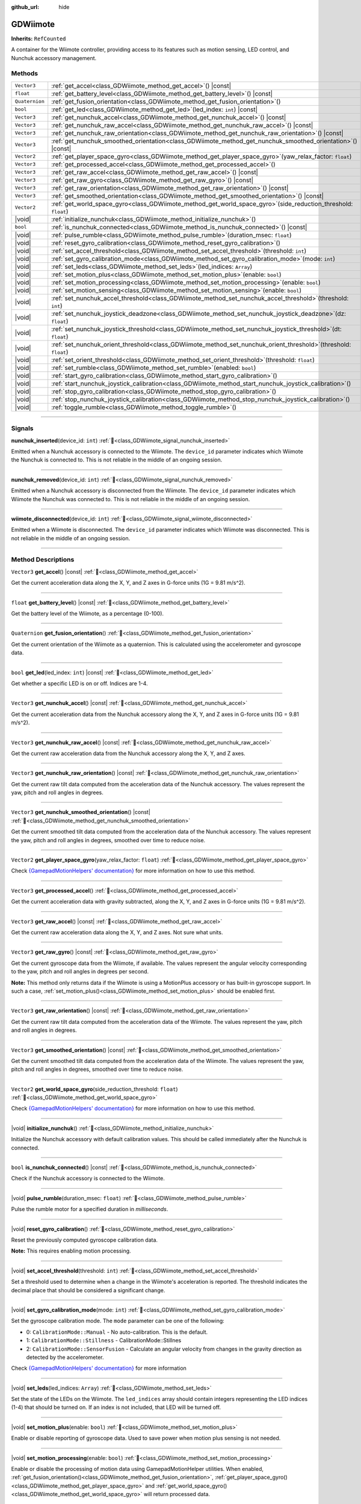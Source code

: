 :github_url: hide

.. DO NOT EDIT THIS FILE!!!
.. Generated automatically from Godot engine sources.
.. Generator: https://github.com/godotengine/godot/tree/master/doc/tools/make_rst.py.
.. XML source: https://github.com/godotengine/godot/tree/master/../godot-wii-input/doc_classes/GDWiimote.xml.

.. _class_GDWiimote:

GDWiimote
=========

**Inherits:** ``RefCounted``

A container for the Wiimote controller, providing access to its features such as motion sensing, LED control, and Nunchuk accessory management.

.. rst-class:: classref-reftable-group

Methods
-------

.. table::
   :widths: auto

   +----------------+-----------------------------------------------------------------------------------------------------------------------+
   | ``Vector3``    | :ref:`get_accel<class_GDWiimote_method_get_accel>`\ (\ ) |const|                                                      |
   +----------------+-----------------------------------------------------------------------------------------------------------------------+
   | ``float``      | :ref:`get_battery_level<class_GDWiimote_method_get_battery_level>`\ (\ ) |const|                                      |
   +----------------+-----------------------------------------------------------------------------------------------------------------------+
   | ``Quaternion`` | :ref:`get_fusion_orientation<class_GDWiimote_method_get_fusion_orientation>`\ (\ )                                    |
   +----------------+-----------------------------------------------------------------------------------------------------------------------+
   | ``bool``       | :ref:`get_led<class_GDWiimote_method_get_led>`\ (\ led_index\: ``int``\ ) |const|                                     |
   +----------------+-----------------------------------------------------------------------------------------------------------------------+
   | ``Vector3``    | :ref:`get_nunchuk_accel<class_GDWiimote_method_get_nunchuk_accel>`\ (\ ) |const|                                      |
   +----------------+-----------------------------------------------------------------------------------------------------------------------+
   | ``Vector3``    | :ref:`get_nunchuk_raw_accel<class_GDWiimote_method_get_nunchuk_raw_accel>`\ (\ ) |const|                              |
   +----------------+-----------------------------------------------------------------------------------------------------------------------+
   | ``Vector3``    | :ref:`get_nunchuk_raw_orientation<class_GDWiimote_method_get_nunchuk_raw_orientation>`\ (\ ) |const|                  |
   +----------------+-----------------------------------------------------------------------------------------------------------------------+
   | ``Vector3``    | :ref:`get_nunchuk_smoothed_orientation<class_GDWiimote_method_get_nunchuk_smoothed_orientation>`\ (\ ) |const|        |
   +----------------+-----------------------------------------------------------------------------------------------------------------------+
   | ``Vector2``    | :ref:`get_player_space_gyro<class_GDWiimote_method_get_player_space_gyro>`\ (\ yaw_relax_factor\: ``float``\ )        |
   +----------------+-----------------------------------------------------------------------------------------------------------------------+
   | ``Vector3``    | :ref:`get_processed_accel<class_GDWiimote_method_get_processed_accel>`\ (\ )                                          |
   +----------------+-----------------------------------------------------------------------------------------------------------------------+
   | ``Vector3``    | :ref:`get_raw_accel<class_GDWiimote_method_get_raw_accel>`\ (\ ) |const|                                              |
   +----------------+-----------------------------------------------------------------------------------------------------------------------+
   | ``Vector3``    | :ref:`get_raw_gyro<class_GDWiimote_method_get_raw_gyro>`\ (\ ) |const|                                                |
   +----------------+-----------------------------------------------------------------------------------------------------------------------+
   | ``Vector3``    | :ref:`get_raw_orientation<class_GDWiimote_method_get_raw_orientation>`\ (\ ) |const|                                  |
   +----------------+-----------------------------------------------------------------------------------------------------------------------+
   | ``Vector3``    | :ref:`get_smoothed_orientation<class_GDWiimote_method_get_smoothed_orientation>`\ (\ ) |const|                        |
   +----------------+-----------------------------------------------------------------------------------------------------------------------+
   | ``Vector2``    | :ref:`get_world_space_gyro<class_GDWiimote_method_get_world_space_gyro>`\ (\ side_reduction_threshold\: ``float``\ )  |
   +----------------+-----------------------------------------------------------------------------------------------------------------------+
   | |void|         | :ref:`initialize_nunchuk<class_GDWiimote_method_initialize_nunchuk>`\ (\ )                                            |
   +----------------+-----------------------------------------------------------------------------------------------------------------------+
   | ``bool``       | :ref:`is_nunchuk_connected<class_GDWiimote_method_is_nunchuk_connected>`\ (\ ) |const|                                |
   +----------------+-----------------------------------------------------------------------------------------------------------------------+
   | |void|         | :ref:`pulse_rumble<class_GDWiimote_method_pulse_rumble>`\ (\ duration_msec\: ``float``\ )                             |
   +----------------+-----------------------------------------------------------------------------------------------------------------------+
   | |void|         | :ref:`reset_gyro_calibration<class_GDWiimote_method_reset_gyro_calibration>`\ (\ )                                    |
   +----------------+-----------------------------------------------------------------------------------------------------------------------+
   | |void|         | :ref:`set_accel_threshold<class_GDWiimote_method_set_accel_threshold>`\ (\ threshold\: ``int``\ )                     |
   +----------------+-----------------------------------------------------------------------------------------------------------------------+
   | |void|         | :ref:`set_gyro_calibration_mode<class_GDWiimote_method_set_gyro_calibration_mode>`\ (\ mode\: ``int``\ )              |
   +----------------+-----------------------------------------------------------------------------------------------------------------------+
   | |void|         | :ref:`set_leds<class_GDWiimote_method_set_leds>`\ (\ led_indices\: ``Array``\ )                                       |
   +----------------+-----------------------------------------------------------------------------------------------------------------------+
   | |void|         | :ref:`set_motion_plus<class_GDWiimote_method_set_motion_plus>`\ (\ enable\: ``bool``\ )                               |
   +----------------+-----------------------------------------------------------------------------------------------------------------------+
   | |void|         | :ref:`set_motion_processing<class_GDWiimote_method_set_motion_processing>`\ (\ enable\: ``bool``\ )                   |
   +----------------+-----------------------------------------------------------------------------------------------------------------------+
   | |void|         | :ref:`set_motion_sensing<class_GDWiimote_method_set_motion_sensing>`\ (\ enable\: ``bool``\ )                         |
   +----------------+-----------------------------------------------------------------------------------------------------------------------+
   | |void|         | :ref:`set_nunchuk_accel_threshold<class_GDWiimote_method_set_nunchuk_accel_threshold>`\ (\ threshold\: ``int``\ )     |
   +----------------+-----------------------------------------------------------------------------------------------------------------------+
   | |void|         | :ref:`set_nunchuk_joystick_deadzone<class_GDWiimote_method_set_nunchuk_joystick_deadzone>`\ (\ dz\: ``float``\ )      |
   +----------------+-----------------------------------------------------------------------------------------------------------------------+
   | |void|         | :ref:`set_nunchuk_joystick_threshold<class_GDWiimote_method_set_nunchuk_joystick_threshold>`\ (\ dt\: ``float``\ )    |
   +----------------+-----------------------------------------------------------------------------------------------------------------------+
   | |void|         | :ref:`set_nunchuk_orient_threshold<class_GDWiimote_method_set_nunchuk_orient_threshold>`\ (\ threshold\: ``float``\ ) |
   +----------------+-----------------------------------------------------------------------------------------------------------------------+
   | |void|         | :ref:`set_orient_threshold<class_GDWiimote_method_set_orient_threshold>`\ (\ threshold\: ``float``\ )                 |
   +----------------+-----------------------------------------------------------------------------------------------------------------------+
   | |void|         | :ref:`set_rumble<class_GDWiimote_method_set_rumble>`\ (\ enabled\: ``bool``\ )                                        |
   +----------------+-----------------------------------------------------------------------------------------------------------------------+
   | |void|         | :ref:`start_gyro_calibration<class_GDWiimote_method_start_gyro_calibration>`\ (\ )                                    |
   +----------------+-----------------------------------------------------------------------------------------------------------------------+
   | |void|         | :ref:`start_nunchuk_joystick_calibration<class_GDWiimote_method_start_nunchuk_joystick_calibration>`\ (\ )            |
   +----------------+-----------------------------------------------------------------------------------------------------------------------+
   | |void|         | :ref:`stop_gyro_calibration<class_GDWiimote_method_stop_gyro_calibration>`\ (\ )                                      |
   +----------------+-----------------------------------------------------------------------------------------------------------------------+
   | |void|         | :ref:`stop_nunchuk_joystick_calibration<class_GDWiimote_method_stop_nunchuk_joystick_calibration>`\ (\ )              |
   +----------------+-----------------------------------------------------------------------------------------------------------------------+
   | |void|         | :ref:`toggle_rumble<class_GDWiimote_method_toggle_rumble>`\ (\ )                                                      |
   +----------------+-----------------------------------------------------------------------------------------------------------------------+

.. rst-class:: classref-section-separator

----

.. rst-class:: classref-descriptions-group

Signals
-------

.. _class_GDWiimote_signal_nunchuk_inserted:

.. rst-class:: classref-signal

**nunchuk_inserted**\ (\ device_id\: ``int``\ ) :ref:`🔗<class_GDWiimote_signal_nunchuk_inserted>`

Emitted when a Nunchuk accessory is connected to the Wiimote. The ``device_id`` parameter indicates which Wiimote the Nunchuk is connected to. This is not reliable in the middle of an ongoing session.

.. rst-class:: classref-item-separator

----

.. _class_GDWiimote_signal_nunchuk_removed:

.. rst-class:: classref-signal

**nunchuk_removed**\ (\ device_id\: ``int``\ ) :ref:`🔗<class_GDWiimote_signal_nunchuk_removed>`

Emitted when a Nunchuk accessory is disconnected from the Wiimote. The ``device_id`` parameter indicates which Wiimote the Nunchuk was connected to. This is not reliable in the middle of an ongoing session.

.. rst-class:: classref-item-separator

----

.. _class_GDWiimote_signal_wiimote_disconnected:

.. rst-class:: classref-signal

**wiimote_disconnected**\ (\ device_id\: ``int``\ ) :ref:`🔗<class_GDWiimote_signal_wiimote_disconnected>`

Emitted when a Wiimote is disconnected. The ``device_id`` parameter indicates which Wiimote was disconnected. This is not reliable in the middle of an ongoing session.

.. rst-class:: classref-section-separator

----

.. rst-class:: classref-descriptions-group

Method Descriptions
-------------------

.. _class_GDWiimote_method_get_accel:

.. rst-class:: classref-method

``Vector3`` **get_accel**\ (\ ) |const| :ref:`🔗<class_GDWiimote_method_get_accel>`

Get the current acceleration data along the X, Y, and Z axes in G-force units (1G = 9.81 m/s^2).

.. rst-class:: classref-item-separator

----

.. _class_GDWiimote_method_get_battery_level:

.. rst-class:: classref-method

``float`` **get_battery_level**\ (\ ) |const| :ref:`🔗<class_GDWiimote_method_get_battery_level>`

Get the battery level of the Wiimote, as a percentage (0-100).

.. rst-class:: classref-item-separator

----

.. _class_GDWiimote_method_get_fusion_orientation:

.. rst-class:: classref-method

``Quaternion`` **get_fusion_orientation**\ (\ ) :ref:`🔗<class_GDWiimote_method_get_fusion_orientation>`

Get the current orientation of the Wiimote as a quaternion. This is calculated using the accelerometer and gyroscope data.

.. rst-class:: classref-item-separator

----

.. _class_GDWiimote_method_get_led:

.. rst-class:: classref-method

``bool`` **get_led**\ (\ led_index\: ``int``\ ) |const| :ref:`🔗<class_GDWiimote_method_get_led>`

Get whether a specific LED is on or off. Indices are 1-4.

.. rst-class:: classref-item-separator

----

.. _class_GDWiimote_method_get_nunchuk_accel:

.. rst-class:: classref-method

``Vector3`` **get_nunchuk_accel**\ (\ ) |const| :ref:`🔗<class_GDWiimote_method_get_nunchuk_accel>`

Get the current acceleration data from the Nunchuk accessory along the X, Y, and Z axes in G-force units (1G = 9.81 m/s^2).

.. rst-class:: classref-item-separator

----

.. _class_GDWiimote_method_get_nunchuk_raw_accel:

.. rst-class:: classref-method

``Vector3`` **get_nunchuk_raw_accel**\ (\ ) |const| :ref:`🔗<class_GDWiimote_method_get_nunchuk_raw_accel>`

Get the current raw acceleration data from the Nunchuk accessory along the X, Y, and Z axes.

.. rst-class:: classref-item-separator

----

.. _class_GDWiimote_method_get_nunchuk_raw_orientation:

.. rst-class:: classref-method

``Vector3`` **get_nunchuk_raw_orientation**\ (\ ) |const| :ref:`🔗<class_GDWiimote_method_get_nunchuk_raw_orientation>`

Get the current raw tilt data computed from the acceleration data of the Nunchuk accessory. The values represent the yaw, pitch and roll angles in degrees.

.. rst-class:: classref-item-separator

----

.. _class_GDWiimote_method_get_nunchuk_smoothed_orientation:

.. rst-class:: classref-method

``Vector3`` **get_nunchuk_smoothed_orientation**\ (\ ) |const| :ref:`🔗<class_GDWiimote_method_get_nunchuk_smoothed_orientation>`

Get the current smoothed tilt data computed from the acceleration data of the Nunchuk accessory. The values represent the yaw, pitch and roll angles in degrees, smoothed over time to reduce noise.

.. rst-class:: classref-item-separator

----

.. _class_GDWiimote_method_get_player_space_gyro:

.. rst-class:: classref-method

``Vector2`` **get_player_space_gyro**\ (\ yaw_relax_factor\: ``float``\ ) :ref:`🔗<class_GDWiimote_method_get_player_space_gyro>`

Check `{GamepadMotionHelpers' documentation} <{https://github.com/JibbSmart/GamepadMotionHelpers}>`__ for more information on how to use this method.

.. rst-class:: classref-item-separator

----

.. _class_GDWiimote_method_get_processed_accel:

.. rst-class:: classref-method

``Vector3`` **get_processed_accel**\ (\ ) :ref:`🔗<class_GDWiimote_method_get_processed_accel>`

Get the current acceleration data with gravity subtracted, along the X, Y, and Z axes in G-force units (1G = 9.81 m/s^2).

.. rst-class:: classref-item-separator

----

.. _class_GDWiimote_method_get_raw_accel:

.. rst-class:: classref-method

``Vector3`` **get_raw_accel**\ (\ ) |const| :ref:`🔗<class_GDWiimote_method_get_raw_accel>`

Get the current raw acceleration data along the X, Y, and Z axes. Not sure what units.

.. rst-class:: classref-item-separator

----

.. _class_GDWiimote_method_get_raw_gyro:

.. rst-class:: classref-method

``Vector3`` **get_raw_gyro**\ (\ ) |const| :ref:`🔗<class_GDWiimote_method_get_raw_gyro>`

Get the current gyroscope data from the Wiimote, if available. The values represent the angular velocity corresponding to the yaw, pitch and roll angles in degrees per second.

\ **Note:** This method only returns data if the Wiimote is using a MotionPlus accessory or has built-in gyroscope support. In such a case, :ref:`set_motion_plus()<class_GDWiimote_method_set_motion_plus>` should be enabled first.

.. rst-class:: classref-item-separator

----

.. _class_GDWiimote_method_get_raw_orientation:

.. rst-class:: classref-method

``Vector3`` **get_raw_orientation**\ (\ ) |const| :ref:`🔗<class_GDWiimote_method_get_raw_orientation>`

Get the current raw tilt data computed from the acceleration data of the Wiimote. The values represent the yaw, pitch and roll angles in degrees.

.. rst-class:: classref-item-separator

----

.. _class_GDWiimote_method_get_smoothed_orientation:

.. rst-class:: classref-method

``Vector3`` **get_smoothed_orientation**\ (\ ) |const| :ref:`🔗<class_GDWiimote_method_get_smoothed_orientation>`

Get the current smoothed tilt data computed from the acceleration data of the Wiimote. The values represent the yaw, pitch and roll angles in degrees, smoothed over time to reduce noise.

.. rst-class:: classref-item-separator

----

.. _class_GDWiimote_method_get_world_space_gyro:

.. rst-class:: classref-method

``Vector2`` **get_world_space_gyro**\ (\ side_reduction_threshold\: ``float``\ ) :ref:`🔗<class_GDWiimote_method_get_world_space_gyro>`

Check `{GamepadMotionHelpers' documentation} <{https://github.com/JibbSmart/GamepadMotionHelpers}>`__ for more information on how to use this method.

.. rst-class:: classref-item-separator

----

.. _class_GDWiimote_method_initialize_nunchuk:

.. rst-class:: classref-method

|void| **initialize_nunchuk**\ (\ ) :ref:`🔗<class_GDWiimote_method_initialize_nunchuk>`

Initialize the Nunchuk accessory with default calibration values. This should be called immediately after the Nunchuk is connected.

.. rst-class:: classref-item-separator

----

.. _class_GDWiimote_method_is_nunchuk_connected:

.. rst-class:: classref-method

``bool`` **is_nunchuk_connected**\ (\ ) |const| :ref:`🔗<class_GDWiimote_method_is_nunchuk_connected>`

Check if the Nunchuk accessory is connected to the Wiimote.

.. rst-class:: classref-item-separator

----

.. _class_GDWiimote_method_pulse_rumble:

.. rst-class:: classref-method

|void| **pulse_rumble**\ (\ duration_msec\: ``float``\ ) :ref:`🔗<class_GDWiimote_method_pulse_rumble>`

Pulse the rumble motor for a specified duration in *milliseconds*.

.. rst-class:: classref-item-separator

----

.. _class_GDWiimote_method_reset_gyro_calibration:

.. rst-class:: classref-method

|void| **reset_gyro_calibration**\ (\ ) :ref:`🔗<class_GDWiimote_method_reset_gyro_calibration>`

Reset the previously computed gyroscope calibration data.

\ **Note:** This requires enabling motion processing.

.. rst-class:: classref-item-separator

----

.. _class_GDWiimote_method_set_accel_threshold:

.. rst-class:: classref-method

|void| **set_accel_threshold**\ (\ threshold\: ``int``\ ) :ref:`🔗<class_GDWiimote_method_set_accel_threshold>`

Set a threshold used to determine when a change in the Wiimote's acceleration is reported. The threshold indicates the decimal place that should be considered a significant change.

.. rst-class:: classref-item-separator

----

.. _class_GDWiimote_method_set_gyro_calibration_mode:

.. rst-class:: classref-method

|void| **set_gyro_calibration_mode**\ (\ mode\: ``int``\ ) :ref:`🔗<class_GDWiimote_method_set_gyro_calibration_mode>`

Set the gyroscope calibration mode. The ``mode`` parameter can be one of the following:

- 0: ``CalibrationMode::Manual`` - No auto-calibration. This is the default.

- 1: ``CalibrationMode::Stillness`` - CalibrationMode::Stillnes

- 2: ``CalibrationMode::SensorFusion`` - Calculate an angular velocity from changes in the gravity direction as detected by the accelerometer.

Check `{GamepadMotionHelpers' documentation} <{https://github.com/JibbSmart/GamepadMotionHelpers}>`__ for more information

.. rst-class:: classref-item-separator

----

.. _class_GDWiimote_method_set_leds:

.. rst-class:: classref-method

|void| **set_leds**\ (\ led_indices\: ``Array``\ ) :ref:`🔗<class_GDWiimote_method_set_leds>`

Set the state of the LEDs on the Wiimote. The ``led_indices`` array should contain integers representing the LED indices (1-4) that should be turned on. If an index is not included, that LED will be turned off.

.. rst-class:: classref-item-separator

----

.. _class_GDWiimote_method_set_motion_plus:

.. rst-class:: classref-method

|void| **set_motion_plus**\ (\ enable\: ``bool``\ ) :ref:`🔗<class_GDWiimote_method_set_motion_plus>`

Enable or disable reporting of gyroscope data. Used to save power when motion plus sensing is not needed.

.. rst-class:: classref-item-separator

----

.. _class_GDWiimote_method_set_motion_processing:

.. rst-class:: classref-method

|void| **set_motion_processing**\ (\ enable\: ``bool``\ ) :ref:`🔗<class_GDWiimote_method_set_motion_processing>`

Enable or disable the processing of motion data using GamepadMotionHelper utilities. When enabled, :ref:`get_fusion_orientation()<class_GDWiimote_method_get_fusion_orientation>`, :ref:`get_player_space_gyro()<class_GDWiimote_method_get_player_space_gyro>` and :ref:`get_world_space_gyro()<class_GDWiimote_method_get_world_space_gyro>` will return processed data.

.. rst-class:: classref-item-separator

----

.. _class_GDWiimote_method_set_motion_sensing:

.. rst-class:: classref-method

|void| **set_motion_sensing**\ (\ enable\: ``bool``\ ) :ref:`🔗<class_GDWiimote_method_set_motion_sensing>`

Enable or disable reporting of acceleration and orientation data. Used to save power when motion sensing is not needed. See also :ref:`set_motion_plus()<class_GDWiimote_method_set_motion_plus>`.

.. rst-class:: classref-item-separator

----

.. _class_GDWiimote_method_set_nunchuk_accel_threshold:

.. rst-class:: classref-method

|void| **set_nunchuk_accel_threshold**\ (\ threshold\: ``int``\ ) :ref:`🔗<class_GDWiimote_method_set_nunchuk_accel_threshold>`

Set a threshold used to determine when a change in the Nunchuk's acceleration is reported. See also :ref:`set_accel_threshold()<class_GDWiimote_method_set_accel_threshold>`.

.. rst-class:: classref-item-separator

----

.. _class_GDWiimote_method_set_nunchuk_joystick_deadzone:

.. rst-class:: classref-method

|void| **set_nunchuk_joystick_deadzone**\ (\ dz\: ``float``\ ) :ref:`🔗<class_GDWiimote_method_set_nunchuk_joystick_deadzone>`

Set the deadzone for the Nunchuk's joystick. This is the width of a cross-shaped area around the center of the joystick where movement is ignored.

.. rst-class:: classref-item-separator

----

.. _class_GDWiimote_method_set_nunchuk_joystick_threshold:

.. rst-class:: classref-method

|void| **set_nunchuk_joystick_threshold**\ (\ dt\: ``float``\ ) :ref:`🔗<class_GDWiimote_method_set_nunchuk_joystick_threshold>`

Set the threshold for the Nunchuk's joystick. This is the minimum distance the joystick must move from its previous position before a change is reported.

.. rst-class:: classref-item-separator

----

.. _class_GDWiimote_method_set_nunchuk_orient_threshold:

.. rst-class:: classref-method

|void| **set_nunchuk_orient_threshold**\ (\ threshold\: ``float``\ ) :ref:`🔗<class_GDWiimote_method_set_nunchuk_orient_threshold>`

Set a threshold used to determine when a change in the Nunchuk's orientation is reported. See also :ref:`set_orient_threshold()<class_GDWiimote_method_set_orient_threshold>`.

.. rst-class:: classref-item-separator

----

.. _class_GDWiimote_method_set_orient_threshold:

.. rst-class:: classref-method

|void| **set_orient_threshold**\ (\ threshold\: ``float``\ ) :ref:`🔗<class_GDWiimote_method_set_orient_threshold>`

Set a threshold used to determine when a change in the Wiimote's orientation is reported. The threshold indicates the decimal place that should be considered a significant change.

.. rst-class:: classref-item-separator

----

.. _class_GDWiimote_method_set_rumble:

.. rst-class:: classref-method

|void| **set_rumble**\ (\ enabled\: ``bool``\ ) :ref:`🔗<class_GDWiimote_method_set_rumble>`

Set whether the rumble motor is enabled or disabled.

.. rst-class:: classref-item-separator

----

.. _class_GDWiimote_method_start_gyro_calibration:

.. rst-class:: classref-method

|void| **start_gyro_calibration**\ (\ ) :ref:`🔗<class_GDWiimote_method_start_gyro_calibration>`

Start the calibration process for the Wiimote's gyroscope. The Wiimote must be kept still (probably on a flat surface) for a few seconds. The calibration must then be manually completed by calling :ref:`stop_gyro_calibration()<class_GDWiimote_method_stop_gyro_calibration>`.

\ **Note:** This requires enabling motion processing.

.. rst-class:: classref-item-separator

----

.. _class_GDWiimote_method_start_nunchuk_joystick_calibration:

.. rst-class:: classref-method

|void| **start_nunchuk_joystick_calibration**\ (\ ) :ref:`🔗<class_GDWiimote_method_start_nunchuk_joystick_calibration>`

Start the calibration process for the Nunchuk's joystick. At the moment of calling this method, the Nunchuk's joystick should be centered and not moving. During the calibration process, the Nunchuk's joystick should be moved around to capture its range of motion. The calibration must then be manually completed by calling :ref:`stop_nunchuk_calibration()<class_GDWiimote_method_stop_nunchuk_calibration>`.

\ **Note:** This stops firing ``InputEventJoypadMotion`` until the calibration is complete.

.. rst-class:: classref-item-separator

----

.. _class_GDWiimote_method_stop_gyro_calibration:

.. rst-class:: classref-method

|void| **stop_gyro_calibration**\ (\ ) :ref:`🔗<class_GDWiimote_method_stop_gyro_calibration>`

Stop the calibration process for the Wiimote's gyroscope.

\ **Note:** This requires enabling motion processing.

.. rst-class:: classref-item-separator

----

.. _class_GDWiimote_method_stop_nunchuk_joystick_calibration:

.. rst-class:: classref-method

|void| **stop_nunchuk_joystick_calibration**\ (\ ) :ref:`🔗<class_GDWiimote_method_stop_nunchuk_joystick_calibration>`

Stop the calibration process for the Nunchuk's joystick. This should be called after :ref:`start_nunchuk_calibration()<class_GDWiimote_method_start_nunchuk_calibration>` to finalize the calibration data.

\ **Note:** This resumes firing ``InputEventJoypadMotion`` after the calibration is complete.

.. rst-class:: classref-item-separator

----

.. _class_GDWiimote_method_toggle_rumble:

.. rst-class:: classref-method

|void| **toggle_rumble**\ (\ ) :ref:`🔗<class_GDWiimote_method_toggle_rumble>`

Toggle the rumble motor on or off. If the rumble motor is currently enabled, it will be disabled, and vice versa.

.. |virtual| replace:: :abbr:`virtual (This method should typically be overridden by the user to have any effect.)`
.. |required| replace:: :abbr:`required (This method is required to be overridden when extending its base class.)`
.. |const| replace:: :abbr:`const (This method has no side effects. It doesn't modify any of the instance's member variables.)`
.. |vararg| replace:: :abbr:`vararg (This method accepts any number of arguments after the ones described here.)`
.. |constructor| replace:: :abbr:`constructor (This method is used to construct a type.)`
.. |static| replace:: :abbr:`static (This method doesn't need an instance to be called, so it can be called directly using the class name.)`
.. |operator| replace:: :abbr:`operator (This method describes a valid operator to use with this type as left-hand operand.)`
.. |bitfield| replace:: :abbr:`BitField (This value is an integer composed as a bitmask of the following flags.)`
.. |void| replace:: :abbr:`void (No return value.)`
